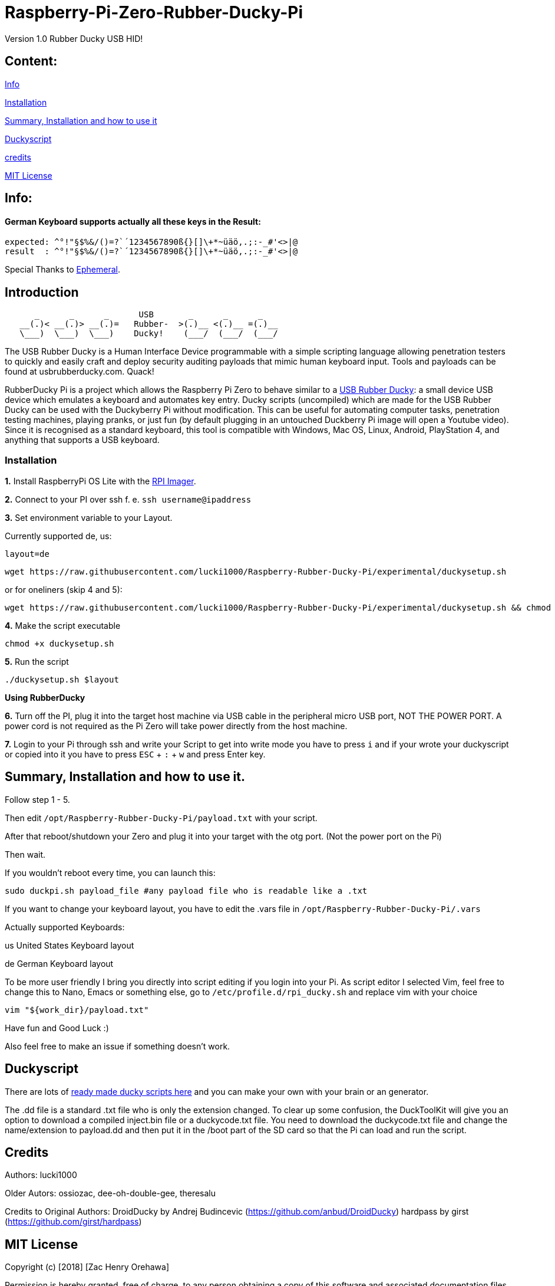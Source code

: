 = Raspberry-Pi-Zero-Rubber-Ducky-Pi

Version 1.0 Rubber Ducky USB HID!

== **Content:**

link:#info[Info]

link:#installation[Installation]

link:#summary[ Summary, Installation and how to use it]

link:#duckyscript[Duckyscript]

link:#credits[credits]

link:#mit-license[MIT License]

[#info]
== Info:

==== German Keyboard supports actually all these keys in the Result:

```
expected: ^°!"§$%&/()=?`´1234567890ß{}[]\+*~üäö,.;:-_#'<>|@
result  : ^°!"§$%&/()=?`´1234567890ß{}[]\+*~üäö,.;:-_#'<>|@
```

Special Thanks to
https://electronics.stackexchange.com/users/135565/ephemeral[Ephemeral].

[#Introduction]
== Introduction

....
      _      _      _      USB       _      _      _
   __(.)< __(.)> __(.)=   Rubber-  >(.)__ <(.)__ =(.)__
   \___)  \___)  \___)    Ducky!    (___/  (___/  (___/ 
....

The USB Rubber Ducky is a Human Interface Device programmable with a simple
scripting language allowing penetration testers to quickly and easily craft and
deploy security auditing payloads that mimic human keyboard input. Tools and
payloads can be found at usbrubberducky.com. Quack!

RubberDucky Pi is a project which allows the
Raspberry Pi Zero to behave similar to a
https://hakshop.com/products/usb-rubber-ducky-deluxe[USB Rubber Ducky]: a small
device USB device which emulates a keyboard and automates key entry. Ducky
scripts (uncompiled) which are made for the USB Rubber Ducky can be used with
the Duckyberry Pi without modification. This can be useful for automating
computer tasks, penetration testing machines, playing pranks, or just fun (by
default plugging in an untouched Duckberry Pi image will open a Youtube video).
Since it is recognised as a standard keyboard, this tool is compatible with
Windows, Mac OS, Linux, Android, PlayStation 4, and anything that supports a USB
keyboard.

[#installation]
=== Installation

**1.** Install RaspberryPi OS Lite with the https://www.raspberrypi.com/software/[RPI Imager]. 

**2.** Connect to your PI over ssh f. e. `ssh username@ipaddress`

**3.** Set environment variable to your Layout. 

Currently supported de, us:
[source,bash]
----
layout=de
----

----
wget https://raw.githubusercontent.com/lucki1000/Raspberry-Rubber-Ducky-Pi/experimental/duckysetup.sh
----

or for oneliners (skip 4 and 5): 
----
wget https://raw.githubusercontent.com/lucki1000/Raspberry-Rubber-Ducky-Pi/experimental/duckysetup.sh && chmod +x duckysetup.sh && ./duckysetup.sh $layout
----

**4.** Make the script executable

[source,bash]
----
chmod +x duckysetup.sh
----
**5.** Run the script

[source,bash]
----
./duckysetup.sh $layout
----

**Using RubberDucky**

**6.** Turn off the PI, plug it into the target host machine via USB cable in the peripheral micro USB port, NOT THE POWER PORT. A power cord is not required as the Pi Zero will take power directly from the host machine.

**7.** Login to your Pi through ssh and write your Script to get into write mode you have to press `i` and if your wrote your duckyscript or copied into it you have to press `ESC` + `:` + `w` and press Enter key. 

[#summary]
== Summary, Installation and how to use it.

Follow step 1 - 5.

Then edit `/opt/Raspberry-Rubber-Ducky-Pi/payload.txt` with your script.

After that reboot/shutdown your Zero and plug it into your target with the otg port.
(Not the power port on the Pi)

Then wait.

If you wouldn't reboot every time, you can launch this:

....
sudo duckpi.sh payload_file #any payload file who is readable like a .txt
....

If you want to change your keyboard layout, you have to edit the .vars file in `/opt/Raspberry-Rubber-Ducky-Pi/.vars`

Actually supported Keyboards:

us United States Keyboard layout

de German Keyboard layout

To be more user friendly I bring you directly into script editing if you login into your Pi. As script editor I selected Vim, feel free to change this to Nano, Emacs or something else, go to `/etc/profile.d/rpi_ducky.sh` and replace vim with your choice
```
vim "${work_dir}/payload.txt"  
```
Have fun and Good Luck :)

Also feel free to make an issue if something doesn't work.

[#duckyscript]
== Duckyscript

There are lots of
https://github.com/hak5darren/USB-Rubber-Ducky/wiki/Payloads[ready made ducky
scripts here] and you can make your own with your brain or an generator.

The .dd file is a standard .txt file who is only the extension changed. To clear
up some confusion, the DuckToolKit will give you an option to download a
compiled inject.bin file or a duckycode.txt file. You need to download the
duckycode.txt file and change the name/extension to payload.dd and then put it
in the /boot part of the SD card so that the Pi can load and run the script.

[#credits]
== Credits

Authors: lucki1000

Older Autors: 
ossiozac, dee-oh-double-gee, theresalu

Credits to Original Authors: DroidDucky by Andrej Budincevic
(https://github.com/anbud/DroidDucky) hardpass by girst
(https://github.com/girst/hardpass)

[#mit-license]
== MIT License

Copyright (c) [2018] [Zac Henry Orehawa]

Permission is hereby granted, free of charge, to any person obtaining a copy of
this software and associated documentation files (the "Software"), to deal in
the Software without restriction, including without limitation the rights to
use, copy, modify, merge, publish, distribute, sublicense, and/or sell copies of
the Software, and to permit persons to whom the Software is furnished to do so,
subject to the following conditions:

The above copyright notice and this permission notice shall be included in all
copies or substantial portions of the Software.

THE SOFTWARE IS PROVIDED "AS IS", WITHOUT WARRANTY OF ANY KIND, EXPRESS OR
IMPLIED, INCLUDING BUT NOT LIMITED TO THE WARRANTIES OF MERCHANTABILITY, FITNESS
FOR A PARTICULAR PURPOSE AND NONINFRINGEMENT. IN NO EVENT SHALL THE AUTHORS OR
COPYRIGHT HOLDERS BE LIABLE FOR ANY CLAIM, DAMAGES OR OTHER LIABILITY, WHETHER
IN AN ACTION OF CONTRACT, TORT OR OTHERWISE, ARISING FROM, OUT OF OR IN
CONNECTION WITH THE SOFTWARE OR THE USE OR OTHER DEALINGS IN THE SOFTWARE.
*
